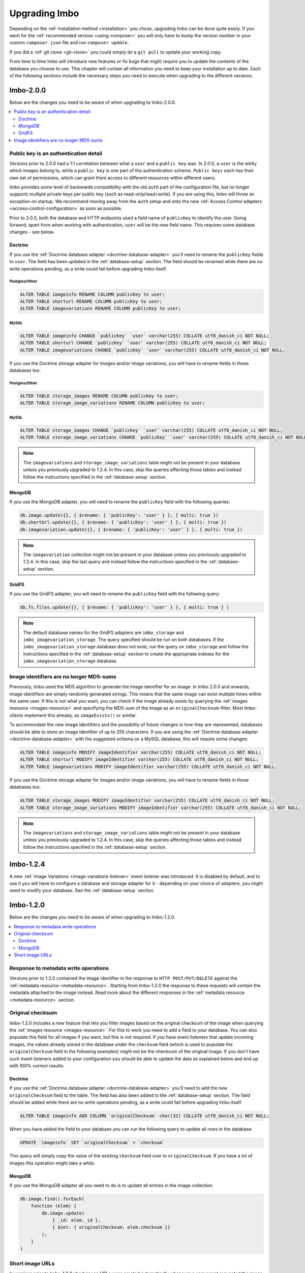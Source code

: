 .. _upgrading:

Upgrading Imbo
==============

Depending on the :ref:`installation method <installation>` you chose, upgrading Imbo can be done quite easily. If you went for the :ref:`recommended version <using-composer>` you will only have to bump the version number in your custom ``composer.json`` file and run ``composer update``.

If you did a :ref:`git clone <git-clone>` you could simply do a ``git pull`` to update your working copy.

From time to time Imbo will introduce new features or fix bugs that might require you to update the contents of the database you choose to use. This chapter will contain all information you need to keep your installation up to date. Each of the following sections include the necessary steps you need to execute when upgrading to the different versions.

Imbo-2.0.0
----------

Below are the changes you need to be aware of when upgrading to Imbo-2.0.0.

.. contents::
    :local:
    :depth: 2

Public key is an authentication detail
++++++++++++++++++++++++++++++++++++++

Versions prior to 2.0.0 had a 1:1 correlation between what a ``user`` and a ``public key`` was. In 2.0.0, a ``user`` is the entity which images belong to, while a ``public key`` is one part of the authentication scheme. ``Public keys`` each has their own set of permissions, which can grant them access to different resources within different users.

Imbo provides some level of backwards compatibility with the old ``auth`` part of the configuration file, but no longer supports multiple private keys per public key (such as read-only/read+write). If you are using this, Imbo will throw an exception on startup. We recommend moving away from the ``auth`` setup and onto the new :ref:`Access Control adapters <access-control-configuration>` as soon as possible.

Prior to 2.0.0, both the database and HTTP endpoints used a field name of ``publicKey`` to identify the user. Going forward, apart from when working with authentication, ``user`` will be the new field name. This requires some database changes - see below.

Doctrine
~~~~~~~~

If you use the :ref:`Doctrine database adapter <doctrine-database-adapter>` you'll need to rename the ``publicKey`` fields to ``user``. The field has been updated in the :ref:`database-setup` section. The field should be renamed while there are no write operations pending, as a write could fail before upgrading Imbo itself.

Postgres/Other
^^^^^^^^^^^^^^
.. code-block:: sql

    ALTER TABLE imageinfo RENAME COLUMN publicKey to user;
    ALTER TABLE shorturl RENAME COLUMN publicKey to user;
    ALTER TABLE imagevariations RENAME COLUMN publicKey to user;

MySQL
^^^^^
.. code-block:: sql

    ALTER TABLE imageinfo CHANGE `publicKey` `user` varchar(255) COLLATE utf8_danish_ci NOT NULL;
    ALTER TABLE shorturl CHANGE `publicKey` `user` varchar(255) COLLATE utf8_danish_ci NOT NULL;
    ALTER TABLE imagevariations CHANGE `publicKey` `user` varchar(255) COLLATE utf8_danish_ci NOT NULL;


If you use the Doctrine storage adapter for images and/or image variations, you will have to rename fields in those databases too:

Postgres/Other
^^^^^^^^^^^^^^
.. code-block:: sql

    ALTER TABLE storage_images RENAME COLUMN publicKey to user;
    ALTER TABLE storage_image_variations RENAME COLUMN publicKey to user;

MySQL
^^^^^
.. code-block:: sql

    ALTER TABLE storage_images CHANGE `publicKey` `user` varchar(255) COLLATE utf8_danish_ci NOT NULL;
    ALTER TABLE storage_image_variations CHANGE `publicKey` `user` varchar(255) COLLATE utf8_danish_ci NOT NULL;

.. note:: The ``imagevariations`` and ``storage_image_variations`` table might not be present in your database unless you previously upgraded to 1.2.4. In this case, skip the queries affecting those tables and instead follow the instructions specified in the :ref:`database-setup` section.

MongoDB
~~~~~~~

If you use the MongoDB adapter, you will need to rename the ``publicKey`` field with the following queries:

.. code-block:: javascript

    db.image.update({}, { $rename: { 'publicKey': 'user' } }, { multi: true })
    db.shortUrl.update({}, { $rename: { 'publicKey': 'user' } }, { multi: true })
    db.imagevariation.update({}, { $rename: { 'publicKey': 'user' } }, { multi: true })

.. note:: The ``imagevariation`` collection might not be present in your database unless you previously upgraded to 1.2.4. In this case, skip the last query and instead follow the instructions specified in the :ref:`database-setup` section.

GridFS
~~~~~~

If you use the GridFS adapter, you will need to rename the ``publicKey`` field with the following query:

.. code-block:: javascript

    db.fs.files.update({}, { $rename: { 'publicKey': 'user' } }, { multi: true } )

.. note:: The default database names for the GridFS adapters are ``imbo_storage`` and ``imbo_imagevariation_storage``. The query specified should be run on both databases. If the ``imbo_imagevariation_storage`` database does not exist, run the query on ``imbo_storage`` and follow the instructions specified in the :ref:`database-setup` section to create the appropriate indexes for the ``imbo_imagevariation_storage`` database.

Image identifiers are no longer MD5-sums
++++++++++++++++++++++++++++++++++++++++

Previously, Imbo used the MD5 algorithm to generate the image identifier for an image. In Imbo 2.0.0 and onwards, image identifiers are simply randomly generated strings. This means that the same image can exist multiple times within the same user. If this is not what you want, you can check if the image already exists by querying the :ref:`images resource <images-resource>` and specifying the MD5-sum of the image as an ``originalChecksum``-filter. Most Imbo-clients implement this already, as ``imageExists()`` or similar.

To accommodate the new image identifiers and the possibility of future changes in how they are represented, databases should be able to store an image identifier of up to 255 characters. If you are using the :ref:`Doctrine database adapter <doctrine-database-adapter>` with the suggested schema on a MySQL database, this will require some changes:

.. code-block:: sql

    ALTER TABLE imageinfo MODIFY imageIdentifier varchar(255) COLLATE utf8_danish_ci NOT NULL;
    ALTER TABLE shorturl MODIFY imageIdentifier varchar(255) COLLATE utf8_danish_ci NOT NULL;
    ALTER TABLE imagevariations MODIFY imageIdentifier varchar(255) COLLATE utf8_danish_ci NOT NULL;

If you use the Doctrine storage adapter for images and/or image variations, you will have to rename fields in those databases too:

.. code-block:: sql

    ALTER TABLE storage_images MODIFY imageIdentifier varchar(255) COLLATE utf8_danish_ci NOT NULL;
    ALTER TABLE storage_image_variations MODIFY imageIdentifier varchar(255) COLLATE utf8_danish_ci NOT NULL;

.. note:: The ``imagevariations`` and ``storage_image_variations`` table might not be present in your database unless you previously upgraded to 1.2.4. In this case, skip the queries affecting those tables and instead follow the instructions specified in the :ref:`database-setup` section.

Imbo-1.2.4
----------

A new :ref:`Image Variations <image-variations-listener>` event listener was introduced. It is disabled by default, and to use it you will have to configure a database and storage adapter for it - depending on your choice of adapters, you might need to modify your database. See the :ref:`database-setup` section.

Imbo-1.2.0
----------

Below are the changes you need to be aware of when upgrading to Imbo-1.2.0.

.. contents::
    :local:
    :depth: 2

Response to metadata write operations
+++++++++++++++++++++++++++++++++++++

Versions prior to 1.2.0 contained the image identifier in the response to ``HTTP POST/PUT/DELETE`` against the :ref:`metadata resource <metadata-resource>`. Starting from Imbo-1.2.0 the response to these requests will contain the metadata attached to the image instead. Read more about the different responses in the :ref:`metadata resource <metadata-resource>` section.

Original checksum
+++++++++++++++++

Imbo-1.2.0 includes a new feature that lets you filter images based on the original checksum of the image when querying the :ref:`images resource <images-resource>`. For this to work you need to add a field to your database. You can also populate this field for all images if you want, but this is not required. If you have event listeners that update incoming images, the values already stored in the database under the ``checksum`` field (which is used to populate the ``originalChecksum`` field in the following examples) might not be the checksum of the original image. If you don't have such event listeners added to your configuration you should be able to update the data as explained below and end up with 100% correct results.

Doctrine
~~~~~~~~

If you use the :ref:`Doctrine database adapter <doctrine-database-adapter>` you'll need to add the new ``originalChecksum`` field to the table. The field has also been added to the :ref:`database-setup` section. The field should be added while there are no write operations pending, as a write could fail before upgrading Imbo itself.

.. code-block:: sql

    ALTER TABLE imageinfo ADD COLUMN `originalChecksum` char(32) COLLATE utf8_danish_ci NOT NULL;

When you have added the field to your database you can run the following query to update all rows in the database:

.. code-block:: sql

    UPDATE `imageinfo` SET `originalChecksum` = `checksum`

This query will simply copy the value of the existing ``checksum`` field over to ``originalChecksum``. If you have a lot of images this operation might take a while.

MongoDB
~~~~~~~

If you use the MongoDB adapter all you need to do is to update all entries in the image collection:

.. code-block:: javascript

    db.image.find().forEach(
        function (elem) {
            db.image.update(
                { _id: elem._id },
                { $set: { originalChecksum: elem.checksum }}
            );
        }
    )

Short image URLs
++++++++++++++++

In versions prior to Imbo-1.2.0 short image URLs were created automatically whenever a user agent requested the image resource (with or without transformations), and sent in the response as the ``X-Imbo-ShortUrl`` header. This no longer done automatically. Refer to the :ref:`shorturls-resource` section for more information on how to generate short URLs from this version on.
